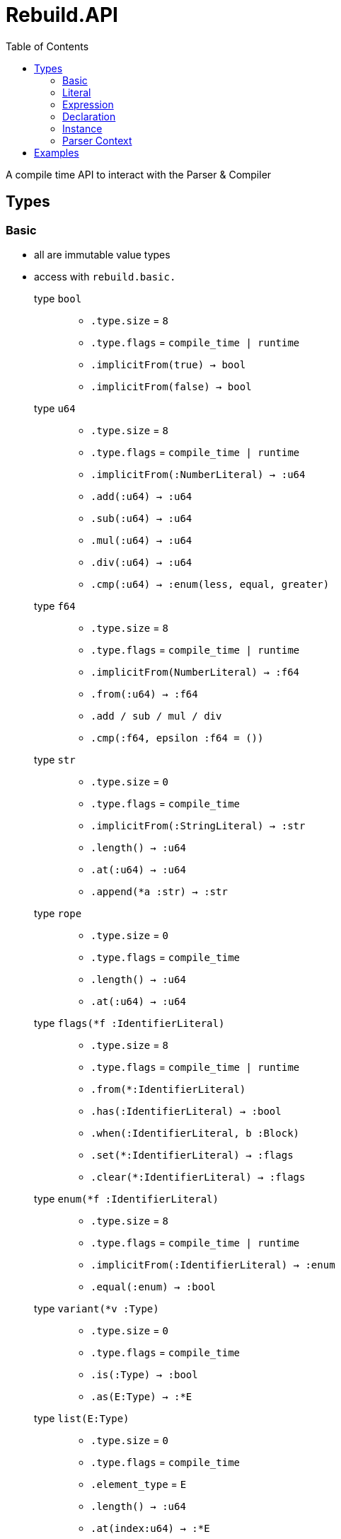 = Rebuild.API
:toc:

A compile time API to interact with the Parser & Compiler

== Types
 
=== Basic
* all are immutable value types
* access with `rebuild.basic.`

type `bool`::
  ** `.type.size` = `8`
  ** `.type.flags` = `compile_time | runtime`
  ** `.implicitFrom(true) -> bool`
  ** `.implicitFrom(false) -> bool`

type `u64`::
  ** `.type.size` = `8`
  ** `.type.flags` = `compile_time | runtime`
  ** `.implicitFrom(:NumberLiteral) -> :u64`
  ** `.add(:u64) -> :u64`
  ** `.sub(:u64) -> :u64`
  ** `.mul(:u64) -> :u64`
  ** `.div(:u64) -> :u64`
  ** `.cmp(:u64) -> :enum(less, equal, greater)`

type `f64`::
  ** `.type.size` = `8`
  ** `.type.flags` = `compile_time | runtime`
  ** `.implicitFrom(NumberLiteral) -> :f64`
  ** `.from(:u64) -> :f64`
  ** `.add / sub / mul / div`
  ** `.cmp(:f64, epsilon :f64 = ())`

type `str`::
  ** `.type.size` = `0`
  ** `.type.flags` = `compile_time`
  ** `.implicitFrom(:StringLiteral) -> :str`
  ** `.length() -> :u64`
  ** `.at(:u64) -> :u64`
  ** `.append(*a :str) -> :str`

type `rope`::
  ** `.type.size` = `0`
  ** `.type.flags` = `compile_time`
  ** `.length() -> :u64`
  ** `.at(:u64) -> :u64`

type `flags(*f :IdentifierLiteral)`::
  ** `.type.size` = `8`
  ** `.type.flags` = `compile_time | runtime`
  ** `.from(*:IdentifierLiteral)`
  ** `.has(:IdentifierLiteral) -> :bool`
  ** `.when(:IdentifierLiteral, b :Block)`
  ** `.set(*:IdentifierLiteral) -> :flags`
  ** `.clear(*:IdentifierLiteral) -> :flags`

type `enum(*f :IdentifierLiteral)`::
  ** `.type.size` = `8`
  ** `.type.flags` = `compile_time | runtime`
  ** `.implicitFrom(:IdentifierLiteral) -> :enum`
  ** `.equal(:enum) -> :bool`

type `variant(*v :Type)`::
  ** `.type.size` = `0`
  ** `.type.flags` = `compile_time`
  ** `.is(:Type) -> :bool`
  ** `.as(E:Type) -> :*E`

type `list(E:Type)`::
  ** `.type.size` = `0`
  ** `.type.flags` = `compile_time`
  ** `.element_type` = `E`
  ** `.length() -> :u64`
  ** `.at(index:u64) -> :*E`
  ** `.append(*:Type) -> :list`
  ** `.replace(index:u64, :Type) -> :list`
  ** `.remove(index:u64) -> :list`

type `map(K:Type, E:Type)`::
  ** `.type.size` = `0`
  ** `.type.flags` = `compile_time`
  ** `.key_type` = `K`
  ** `.element_type` = `E`
  ** `.length() -> :u64`
  ** `.at(:K) -> :*E`
  ** `.insert(:K, :E) -> :map`
  ** `.replace(:K, :E) -> :map`
  ** `.remove(:K) -> :map`

=== Literal
* all comile time only
* access with `rebuild.literal.`

type `Identifier`::
  ** `.Text :rope`

type `Operator`::
  ** `.Text :rope`

type `Number`::
  ** `.Radix :u64`
  ** `.IntegerPart :rope`
  ** `.FractionPart :rope`
  ** `.ExponentSign :enum(plus, minus)`
  ** `.ExponentPart :rope`
  ** `.ToUnsigned(8) -> :u64`
  ** _TODO_ more conversions

type `String`::
  ** `.Text :rope`

type `Block`::
  ** _MAYBE_ `.Tokens` _(opaque for now)_


=== Expression
* all compile time only
* these types trigger different parsers
* access with `rebuild.parser.`

type `Literal`::
  ** = `variant(literal.Identifier, literal.Operator, literal.Number, literal.String, literal.Block)`
  ** parses any type of literal

type `Expression`::
  ** = `variant(Void, Literal, NamedTuple, Call, Reference, Block)`
  ** single expression parser

type `Named`::
  ** parser: `(<id>=)? <expression>`
  ** `.name :str`
  ** `.expression :Expression`

type `NamedTuple`::
  ** parser: `'(' (<named>)* ')' | (<named>)*`
  ** `.tuple :list(Named)`

type `ArgumentAssignment`::
  ** ! no parser (only part of call)
  ** `.argument :*instance.Argument`
  ** `.values :list(Expression)` _a value for each splat instance_

type `Call`::
  ** parser: limited single expression
  ** `.function :*instance.Function`
  ** `.arguments :list(ArgumentAssignment)`

type `Reference`::
  ** = `variant(*instance.Variable, *instance.Module, *instance.Type)`
  ** parser: limited single expression

type `Block`::
  ** parser: limited single expression
  ** `.expressions :list(Expression)`
  ** `.instances :LocalScope`


=== Declaration
* all compile time only
* used only for parsing
* access with `rebuild.decl.`

type `LeftArguments`::
  ** single argument decl or braces required
  ** no special parsers allowed
  ** `.arguments :list(instance.Argument)`

type `RightArguments`::
  ** optional braces
  ** `.arguments :list(instance.Argument)`

type `Results`::
  ** optional braces
  ** default writable
  ** `.arguments :list(instance.Argument)`

type `FunctionFlags`::
  ** parser: `'&'?`
  ** no values

type `Variable`::
  ** parses: `<id> (':' <Type>)? ('=' <Expression>)?`
  ** `.Name :str`
  ** `.Flags :flags()`
  ** `.Type :Type = ()`
  ** `.Initialisation :parser.Expression = ()`

type `Id(id:Identifier)`::
  ** parser: `{id}`
  ** no values


=== Instance
* all compile time only
* access with `rebuild.instance.`

type `Module`::
  `.name :str`
  `.parent :variant(*Module, *Type, *Function)`
  `.flags :flags(compile_time, final)`
  `.block :Block`

type `Type`::
  ** `.name :str`
  ** `.parent :variant(*Module, *Type, *Function)`
  ** `.flags :flags(compile_time, run_time)`
  ** `.size :u64`
  ** `.construct :FunctionOverloads`
  ** `.destruct :Function?`
  ** `.implicitFrom :FunctionOverloads`
  ** `.instances :LocalScope`
  ** _TODO_ `.identifiers :map(str, Instance)`

type `FunctionOverloads`::
  ** `.name :str`
  ** `.overloads :list(Function)`

type `Function`::
  ** `.name :str`
  ** `.parent :variant(*Module, *Type, *Function)`
  ** `.flags :flags(compile_time, run_time, var_args)`
  ** `.arguments :list(Argument)`
  ** `.leftArguments :list(*Argument)`
  ** `.rightArguments :list(*Argument)`
  ** `.results :list(*Argument)`
  ** _TODO_ `.precedenceLevel :*Level = ()`
  ** `.implementation :parser.Block`

type `Variable`::
  ** `.name :str`
  ** `.parent :variant(*Module, *Type, *Function)`
  ** `.flags :flags(mutable, alias, compile_time, run_time)`
  ** `.type :*Type`
  ** `.initialisation :Expression?`

type `Argument`::
  ** `.name :str`
  ** `.function :*Function`
  ** `.flags :flags()`
  ** `.type :*Type`
  ** `.initialisation :list(Expression)`



=== Parser Context
* access with `rebuild.`

type `Context`::
  ** `.scope :Scope # instances`
  ** _TODO_ `.stack :Stack # compile time variables`
  ** `.declareFunction(leftArgs, name, rightArgs, results, body, flags = None, context = CurrentContext)`
  ** `.declareVariable(varDecl, context = CurrentContext)`
  ** `.declareModule(…)`
  ** `.declareType()`

type `Scope`::
  ** `.parent :*Scope`
  ** `.owner :variant(*instance.Module, *instance.Type, *instance.Function, *instance.Variable)`
  ** `.local :LocalScope`

type `LocalScope`::
  ** `.identifiers :map(str, Instance)`

`context : Context`::
  ** current local parsing context

`caller : Context`::
  ** context of the current function call

== Examples

.declare `fn`
[source,ruby]
----
rebuild.context.declareFunction(
  (),                                          # no left arguments
  "fn",                                        # name
  (leftArgs : rebuild.decl.LeftArguments,      # right arguments
   flags : rebuild.decl.FunctionFlags,
   name : rebuild.literal.Identifier,
   rightArgs : rebuild.decl.RightArguments,
   result : rebuild.decl.Results = (),
   body : rebuild.literal.Block),
  (),                                          # no results
  flags = CompileTime):                        # run `fn` at compile time

  rebuild.caller.declareFunction
    leftArgs, name, rightArgs, result, flags, body
end
----

.use `fn` to declare `let`
[source, ruby]
----
fn &let (varDecls : $n of VariableDecl):
  varDecls.each varDecl:
    rebuild.caller.declareVariable varDecl
  end
end
----
